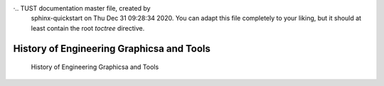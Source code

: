·.. TUST documentation master file, created by
   sphinx-quickstart on Thu Dec 31 09:28:34 2020.
   You can adapt this file completely to your liking, but it should at least
   contain the root `toctree` directive.


History of Engineering Graphicsa and Tools 
================================


 History of Engineering Graphicsa and Tools 

.. raw:: html

   <video width="100%" height="100%" controls>
   <source src="https://outin-0fed40cae50711eaa61200163e1c94a4.oss-cn-shanghai.aliyuncs.com/sv/131e27bb-176b6fbf1fb/131e27bb-176b6fbf1fb.mp4" type="video/mp4" />
   </video>